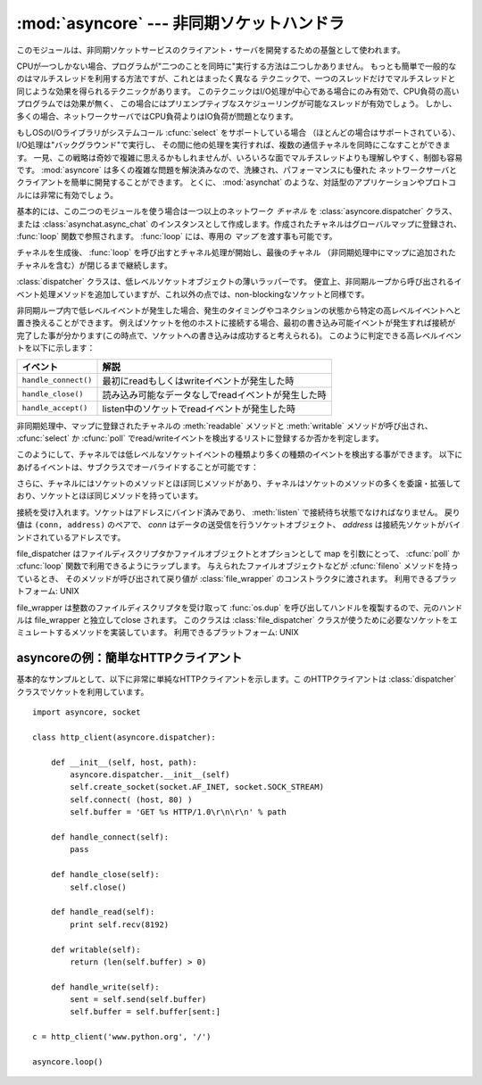 
:mod:`asyncore` --- 非同期ソケットハンドラ
==========================================

.. module:: asyncore
   :synopsis: 非同期なソケット制御サービスのためのベースクラス
.. moduleauthor:: Sam Rushing <rushing@nightmare.com>
.. sectionauthor:: Christopher Petrilli <petrilli@amber.org>
.. sectionauthor:: Steve Holden <sholden@holdenweb.com>
.. heavily adapted from original documentation by Sam Rushing


このモジュールは、非同期ソケットサービスのクライアント・サーバを開発するための基盤として使われます。

CPUが一つしかない場合、プログラムが"二つのことを同時に"実行する方法は二つしかありません。
もっとも簡単で一般的なのはマルチスレッドを利用する方法ですが、これとはまったく異なる
テクニックで、一つのスレッドだけでマルチスレッドと同じような効果を得られるテクニックがあります。
このテクニックはI/O処理が中心である場合にのみ有効で、CPU負荷の高いプログラムでは効果が無く、
この場合にはプリエンプティブなスケジューリングが可能なスレッドが有効でしょう。
しかし、多くの場合、ネットワークサーバではCPU負荷よりはIO負荷が問題となります。

もしOSのI/Oライブラリがシステムコール :cfunc:`select` をサポートしている場合
（ほとんどの場合はサポートされている）、I/O処理は"バックグラウンド"で実行し、
その間に他の処理を実行すれば、複数の通信チャネルを同時にこなすことができます。
一見、この戦略は奇妙で複雑に思えるかもしれませんが、いろいろな面でマルチスレッドよりも理解しやすく、制御も容易です。
:mod:`asyncore` は多くの複雑な問題を解決済みなので、洗練され、パフォーマンスにも優れた
ネットワークサーバとクライアントを簡単に開発することができます。
とくに、 :mod:`asynchat` のような、対話型のアプリケーションやプロトコルには非常に有効でしょう。

基本的には、この二つのモジュールを使う場合は一つ以上のネットワーク *チャネル* を
:class:`asyncore.dispatcher` クラス、または :class:`asynchat.async_chat`
のインスタンスとして作成します。作成されたチャネルはグローバルマップに登録され、
:func:`loop` 関数で参照されます。 :func:`loop` には、専用の *マップ* を渡す事も可能です。

チャネルを生成後、 :func:`loop` を呼び出すとチャネル処理が開始し、最後のチャネル
（非同期処理中にマップに追加されたチャネルを含む）が閉じるまで継続します。


.. function:: loop([timeout[, use_poll[, map[,count]]]])

   ポーリングループを開始し、count回が過ぎるか、全てのオープン済みチャネルがクローズ\
   された場合のみ終了します。
   全ての引数はオプションです。
   引数 *count* のデフォルト値はNoneで、ループは全てのチャネルがクローズされた場合のみ終了します。
   引数 *timeout* は :func:`select` または :func:`poll` の引数timeoutとして渡され、
   秒単位で指定します。デフォルト値は30秒です。
   引数 *use_poll* が真のとき、 :func:`select` ではなく :func:`poll` が使われます。
   デフォルト値は ``False`` です。

   引数 *map* には、監視するチャネルをアイテムとして格納した辞書を指定します。
   チャネルがクローズされた時に *map* からそのチャネルが削除されます。
   *map* が省略された場合、グローバルなマップが使用されます。
   チャネル (:class:`asyncore.dispatcher`, :class:`asynchat.async_chat` とその\
   サブクラス) は自由に混ぜて map に入れることができます。


.. class:: dispatcher()

   :class:`dispatcher` クラスは、低レベルソケットオブジェクトの薄いラッパーです。
   便宜上、非同期ループから呼び出されるイベント処理メソッドを追加していますが、\
   これ以外の点では、non-blockingなソケットと同様です。

   非同期ループ内で低レベルイベントが発生した場合、発生のタイミングやコネクション\
   の状態から特定の高レベルイベントへと置き換えることができます。
   例えばソケットを他のホストに接続する場合、最初の書き込み可能イベントが発生すれば\
   接続が完了した事が分かります(この時点で、ソケットへの書き込みは成功すると考えられる)。
   このように判定できる高レベルイベントを以下に示します：

   +----------------------+-----------------------------------------------------+
   | イベント             | 解説                                                |
   +======================+=====================================================+
   | ``handle_connect()`` | 最初にreadもしくはwriteイベントが発生した時         |
   +----------------------+-----------------------------------------------------+
   | ``handle_close()``   | 読み込み可能なデータなしでreadイベントが発生した時  |
   +----------------------+-----------------------------------------------------+
   | ``handle_accept()``  | listen中のソケットでreadイベントが発生した時        |
   +----------------------+-----------------------------------------------------+

   非同期処理中、マップに登録されたチャネルの :meth:`readable` メソッドと
   :meth:`writable` メソッドが呼び出され、 :cfunc:`select` か
   :cfunc:`poll` でread/writeイベントを検出するリストに登録するか否かを判定します。

   このようにして、チャネルでは低レベルなソケットイベントの種類より多くの種類のイベントを\
   検出する事ができます。
   以下にあげるイベントは、サブクラスでオーバライドすることが可能です：


   .. method:: handle_read()

      非同期ループで、チャネルのソケットの :meth:`read` メソッドの呼び出しが成功した時に呼び出されます。


   .. method:: handle_write()

      非同期ループで、書き込み可能ソケットが実際に書き込み可能になった時に呼び出される。
      このメソッドは、パフォーマンスの向上のためバッファリングを行う場合などに利用できます。
      例：  ::

         def handle_write(self):
             sent = self.send(self.buffer)
             self.buffer = self.buffer[sent:]


   .. method:: handle_expt()

      out of band (OOB)データが検出された時に呼び出されます。
      OOBはあまりサポートされておらず、また滅多に使われないので、
      :meth:`handle_expt` が呼び出されることはほとんどありません。


   .. method:: handle_connect()

      ソケットの接続が確立した時に呼び出されます。
      "welcome"バナーの送信、プロトコルネゴシエーションの初期化などを行います。


   .. method:: handle_close()

      ソケットが閉じた時に呼び出されます。


   .. method:: handle_error()

      捕捉されない例外が発生した時に呼び出されます。
      デフォルトでは、短縮したトレースバック情報が出力されます。


   .. method:: handle_accept()

      listen中のチャネルがリモートホストからの :meth:`connect`
      で接続され、接続が確立した時に呼び出されます。


   .. method:: readable()

      非同期ループ中に呼び出され、readイベントの監視リストに加えるか否かを決定します。
      デフォルトのメソッドでは ``True`` を返し、readイベントの発生を監視します。


   .. method:: writable()

      非同期ループ中に呼び出され、writeイベントの監視リストに加えるか否かを決定します。
      デフォルトのメソッドでは ``True`` を返し、writeイベントの発生を監視します。

   さらに、チャネルにはソケットのメソッドとほぼ同じメソッドがあり、チャネルはソケットの\
   メソッドの多くを委譲・拡張しており、ソケットとほぼ同じメソッドを持っています。


   .. method:: create_socket(family, type)

      引数も含め、通常のソケット生成と同じ。 :mod:`socket` モジュールを参照のこと。


   .. method:: connect(address)

      通常のソケットオブジェクトと同様、 *address* には一番目の値が接続先ホスト、\
      2番目の値がポート番号であるタプルを指定します。


   .. method:: send(data)

      リモート側の端点に *data* を送出します。


   .. method:: recv(buffer_size)

      リモート側の端点より、最大 *buffer_size* バイトのデータを読み込みます。
      長さ0の文字列が返ってきた場合、チャネルはリモートから切断された事を示します。


   .. method:: listen(backlog)

      ソケットへの接続を待つ。
      引数 *backlog* は、キューイングできるコネクションの最大数を指定します(1以上)。
      最大数はシステムに依存でします（通常は5)


   .. method:: bind(address)

      ソケットを *address* にバインドします。ソケットはバインド済みであってはなりません。
      (*address* の形式は、アドレスファミリに依存します。 :mod:`socket` モジュールを参照のこと。)
      ソケットを再利用可能にする (:const:`SO_REUSEADDR` オプションを設定する) には、 :class:`dispatcher` オブジェクトの :meth:`set_reuse_addr` メソッドを呼び出してください。


   .. method:: accept()

   接続を受け入れます。ソケットはアドレスにバインド済みであり、 :meth:`listen`
   で接続待ち状態でなければなりません。
   戻り値は ``(conn, address)`` のペアで、 *conn* はデータの送受信を行うソケットオブジェクト、
   *address* は接続先ソケットがバインドされているアドレスです。


   .. method:: close()

      ソケットをクローズします。
      以降の全ての操作は失敗します。
      リモート端点では、キューに溜まったデータ以外、これ以降のデータ受信は行えません。
      ソケットはガベージコレクト時に自動的にクローズされます。


.. class:: file_dispatcher()

   file_dispatcher はファイルディスクリプタかファイルオブジェクトとオプションとして
   map を引数にとって、 :cfunc:`poll` か :cfunc:`loop` 関数で利用できるようにラップします。
   与えられたファイルオブジェクトなどが :cfunc:`fileno` メソッドを持っているとき、
   そのメソッドが呼び出されて戻り値が :class:`file_wrapper` のコンストラクタに\
   渡されます。
   利用できるプラットフォーム: UNIX

.. class:: file_wrapper()

   file_wrapper は整数のファイルディスクリプタを受け取って :func:`os.dup`
   を呼び出してハンドルを複製するので、元のハンドルは file_wrapper と独立して\
   close されます。
   このクラスは :class:`file_dispatcher` クラスが使うために必要なソケットを\
   エミュレートするメソッドを実装しています。
   利用できるプラットフォーム: UNIX


.. _asyncore-example:

asyncoreの例：簡単なHTTPクライアント
------------------------------------

基本的なサンプルとして、以下に非常に単純なHTTPクライアントを示します。こ
のHTTPクライアントは :class:`dispatcher` クラスでソケットを利用しています。 ::

   import asyncore, socket

   class http_client(asyncore.dispatcher):

       def __init__(self, host, path):
           asyncore.dispatcher.__init__(self)
           self.create_socket(socket.AF_INET, socket.SOCK_STREAM)
           self.connect( (host, 80) )
           self.buffer = 'GET %s HTTP/1.0\r\n\r\n' % path

       def handle_connect(self):
           pass

       def handle_close(self):
           self.close()

       def handle_read(self):
           print self.recv(8192)

       def writable(self):
           return (len(self.buffer) > 0)

       def handle_write(self):
           sent = self.send(self.buffer)
           self.buffer = self.buffer[sent:]

   c = http_client('www.python.org', '/')

   asyncore.loop()
